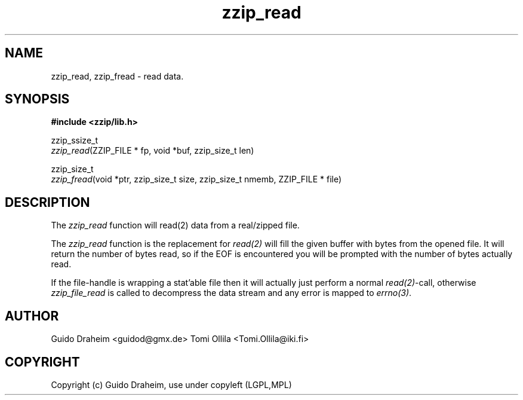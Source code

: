 .TH "zzip_read" "3" "0\&.13\&.69" "zziplib" "zziplib Function List"
.ie \n(.g .ds Aq \(aq
.el        .ds Aq 
.nh
.ad l
.SH "NAME"
zzip_read, zzip_fread \-  read data\&. 
.SH "SYNOPSIS"
.sp
.nf
.B "#include <zzip/lib\&.h>"
.B ""
.sp
zzip_ssize_t
\fIzzip_read\fR(ZZIP_FILE * fp, void *buf, zzip_size_t len)

zzip_size_t
\fIzzip_fread\fR(void *ptr, zzip_size_t size, zzip_size_t nmemb, ZZIP_FILE * file)


.fi
.sp
.SH "DESCRIPTION"
 The \fIzzip_read\fP function will read(2) data from a real/zipped file. 
.sp
 The \fIzzip_read\fP function is the replacement for \fIread(2)\fP will fill the given buffer with bytes from the opened file. It will return the number of bytes read, so if the EOF is encountered you will be prompted with the number of bytes actually read. 
.sp
 If the file-handle is wrapping a stat'able file then it will actually just perform a normal \fIread(2)\fP-call, otherwise \fIzzip_file_read\fP is called to decompress the data stream and any error is mapped to \fIerrno(3)\fP.  
.sp
.sp
.SH "AUTHOR"
 Guido Draheim <guidod@gmx.de> Tomi Ollila <Tomi.Ollila@iki.fi> 
.sp
.sp
.SH "COPYRIGHT"
 Copyright (c) Guido Draheim, use under copyleft (LGPL,MPL)  
.sp
.sp
